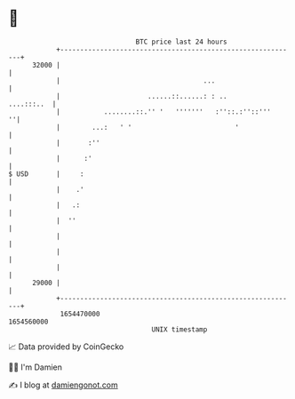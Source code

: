 * 👋

#+begin_example
                                   BTC price last 24 hours                    
               +------------------------------------------------------------+ 
         32000 |                                                            | 
               |                                    ...                     | 
               |                      ......::......: : ..       ....:::..  | 
               |           ........::.'' '   '''''''   :''::.:''::'''     ''| 
               |        ...:   ' '                          '               | 
               |       :''                                                  | 
               |      :'                                                    | 
   $ USD       |     :                                                      | 
               |    .'                                                      | 
               |   .:                                                       | 
               |  ''                                                        | 
               |                                                            | 
               |                                                            | 
               |                                                            | 
         29000 |                                                            | 
               +------------------------------------------------------------+ 
                1654470000                                        1654560000  
                                       UNIX timestamp                         
#+end_example
📈 Data provided by CoinGecko

🧑‍💻 I'm Damien

✍️ I blog at [[https://www.damiengonot.com][damiengonot.com]]
